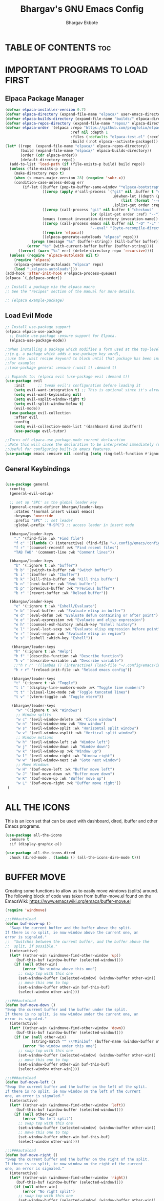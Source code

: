 #+TITLE: Bhargav's GNU Emacs Config
#+AUTHOR: Bhargav Ekbote
#+DESCRIPTION: Bhargav's personal Emacs config.
#+STARTUP: showeverything
#+OPTIONS: toc:2

* TABLE OF CONTENTS :toc:


* IMPORTANT PROGRAMS TO LOAD FIRST
** Elpaca Package Manager

#+begin_src emacs-lisp
(defvar elpaca-installer-version 0.7)
(defvar elpaca-directory (expand-file-name "elpaca/" user-emacs-directory))
(defvar elpaca-builds-directory (expand-file-name "builds/" elpaca-directory))
(defvar elpaca-repos-directory (expand-file-name "repos/" elpaca-directory))
(defvar elpaca-order '(elpaca :repo "https://github.com/progfolio/elpaca.git"
                              :ref nil :depth 1
                              :files (:defaults "elpaca-test.el" (:exclude "extensions"))
                              :build (:not elpaca--activate-package)))
(let* ((repo  (expand-file-name "elpaca/" elpaca-repos-directory))
       (build (expand-file-name "elpaca/" elpaca-builds-directory))
       (order (cdr elpaca-order))
       (default-directory repo))
  (add-to-list 'load-path (if (file-exists-p build) build repo))
  (unless (file-exists-p repo)
    (make-directory repo t)
    (when (< emacs-major-version 28) (require 'subr-x))
    (condition-case-unless-debug err
        (if-let ((buffer (pop-to-buffer-same-window "*elpaca-bootstrap*"))
                 ((zerop (apply #'call-process `("git" nil ,buffer t "clone"
                                                 ,@(when-let ((depth (plist-get order :depth)))
                                                     (list (format "--depth=%d" depth) "--no-single-branch"))
                                                 ,(plist-get order :repo) ,repo))))
                 ((zerop (call-process "git" nil buffer t "checkout"
                                       (or (plist-get order :ref) "--"))))
                 (emacs (concat invocation-directory invocation-name))
                 ((zerop (call-process emacs nil buffer nil "-Q" "-L" "." "--batch"
                                       "--eval" "(byte-recompile-directory \".\" 0 'force)")))
                 ((require 'elpaca))
                 ((elpaca-generate-autoloads "elpaca" repo)))
            (progn (message "%s" (buffer-string)) (kill-buffer buffer))
          (error "%s" (with-current-buffer buffer (buffer-string))))
      ((error) (warn "%s" err) (delete-directory repo 'recursive))))
  (unless (require 'elpaca-autoloads nil t)
    (require 'elpaca)
    (elpaca-generate-autoloads "elpaca" repo)
    (load "./elpaca-autoloads")))
(add-hook 'after-init-hook #'elpaca-process-queues)
(elpaca `(,@elpaca-order))

;; Install a package via the elpaca macro
;; See the "recipes" section of the manual for more details.

;; (elpaca example-package)

#+end_src

** Load Evil Mode

#+begin_src emacs-lisp
;; Install use-package support
(elpaca elpaca-use-package
  ;; Enable use-package :ensure support for Elpaca.
  (elpaca-use-package-mode))

;;When installing a package which modifies a form used at the top-level
;;(e.g. a package which adds a use-package key word),
;;use the :wait recipe keyword to block until that package has been installed/configured.
;;For example:
;;(use-package general :ensure (:wait t) :demand t)

;; Expands to: (elpaca evil (use-package evil :demand t))
(use-package evil
    :init      ;; tweak evil's configuration before loading it
    (setq evil-want-integration t) ;; This is optional since it's already set to t by default.
    (setq evil-want-keybinding nil)
    (setq evil-vsplit-window-right t)
    (setq evil-split-window-below t)
    (evil-mode))
  (use-package evil-collection
    :after evil
    :config
    (setq evil-collection-mode-list '(dashboard dired ibuffer))
    (use-package evil-tutor)

;;Turns off elpaca-use-package-mode current declaration
;;Note this will cause the declaration to be interpreted immediately (not deferred).
;;Useful for configuring built-in emacs features.
(use-package emacs :ensure nil :config (setq ring-bell-function #'ignore))
#+end_src


** General Keybindings

#+begin_src emacs-lisp

(use-package general 
  :config
  (general-evil-setup)

  ;; set up 'SPC' as the global leader key
  (general-create-definer bhargav/leader-keys
    :states '(normal insert visual emacs)
    :keymaps 'override
    :prefix "SPC" ;; set leader
    :global-prefix "M-SPC") ;; access leader in insert mode

  (bhargav/leader-keys
    "." '(find-file :wk "Find file")
    "f c" '((lambda () (interactive) (find-file "~/.config/emacs/config.org")) :wk "Edit emacs config")
    "f r" '(counsel-recentf :wk "Find recent files")
    "TAB TAB" '(comment-line :wk "Comment lines"))

  (bhargav/leader-keys
    "b" '(:ignore t :wk "buffer")
    "b b" '(switch-to-buffer :wk "Switch buffer")
    "b i" '(ibuffer :wk "Ibuffer")
    "b k" '(kill-this-buffer :wk "Kill this buffer")
    "b n" '(next-buffer :wk "Next buffer")
    "b p" '(previous-buffer :wk "Previous buffer")
    "b r" '(revert-buffer :wk "Reload buffer"))

  (bhargav/leader-keys
    "e" '(:ignore t :wk "Eshell/Evaluate")
    "e b" '(eval-buffer :wk "Evaluate elisp in buffer")
    "e d" '(eval-defun :wk "Evaluate defun containing or after point")
    "e e" '(eval-expression :wk "Evaluate and elisp expression")
    "e h" '(counsel-esh-history :which-key "Eshell history")
    "e l" '(eval-last-sexp :wk "Evaluate elisp expression before point")
    "e r" '(eval-region :wk "Evaluate elisp in region")
    "e s" '(eshell :which-key "Eshell"))

   (bhargav/leader-keys
    "h" '(:ignore t :wk "Help")
    "h f" '(describe-function :wk "Describe function")
    "h v" '(describe-variable :wk "Describe variable")
    ;;"h r r" '((lambda () (interactive) (load-file "~/.config/emacs/init.el")) :wk "Reload emacs config"))
    "h r r" '(reload-init-file :wk "Reload emacs config"))

   (bhargav/leader-keys
    "t" '(:ignore t :wk "Toggle")
    "t l" '(display-line-numbers-mode :wk "Toggle line numbers")
    "t t" '(visual-line-mode :wk "Toggle tuncated lines")
    "t v" '(vterm-toggle :wk "Toggle vterm"))

   (bhargav/leader-keys
     "w" '(:ignore t :wk "Windows")
     ;; Window splits
     "w c" '(evil-window-delete :wk "Close window")
     "w n" '(evil-window-new :wk "New window")
     "w s" '(evil-window-split :wk "Horizontal split window")
     "w v" '(evil-window-vsplit :wk "Vertical split window")
     ;; Window motions
     "w h" '(evil-window-left :wk "Window left")
     "w j" '(evil-window-down :wk "Window down")
     "w k" '(evil-window-up :wk "Window up")
     "w l" '(evil-window-right :wk "Window right")
     "w w" '(evil-window-next :wk "Goto next window")
     ;; Move Windows
     "w H" '(buf-move-left :wk "Buffer move left")
     "w J" '(buf-move-down :wk "Buffer move down")
     "w K" '(buf-move-up :wk "Buffer move up")
     "w L" '(buf-move-right :wk "Buffer move right"))
 )

 #+end_src


* ALL THE ICONS
  This is an icon set that can be used with dashboard, dired, ibuffer and other Emacs programs.

  #+begin_src emacs-lisp
  (use-package all-the-icons
    :ensure t
    :if (display-graphic-p))

  (use-package all-the-icons-dired
    :hook (dired-mode . (lambda () (all-the-icons-dire-mode t)))
  #+end_src

* BUFFER MOVE
  Creating some functions to allow us to easily move windows (splits) around.  The following block of code was taken from buffer-move.el found on the EmacsWiki:
  https://www.emacswiki.org/emacs/buffer-move.el

#+begin_src emacs-lisp
(require 'windmove)

;;;###autoload
(defun buf-move-up ()
  "Swap the current buffer and the buffer above the split.
If there is no split, ie now window above the current one, an
error is signaled."
;;  "Switches between the current buffer, and the buffer above the
;;  split, if possible."
  (interactive)
  (let* ((other-win (windmove-find-other-window 'up))
	 (buf-this-buf (window-buffer (selected-window))))
    (if (null other-win)
        (error "No window above this one")
      ;; swap top with this one
      (set-window-buffer (selected-window) (window-buffer other-win))
      ;; move this one to top
      (set-window-buffer other-win buf-this-buf)
      (select-window other-win))))

;;;###autoload
(defun buf-move-down ()
"Swap the current buffer and the buffer under the split.
If there is no split, ie now window under the current one, an
error is signaled."
  (interactive)
  (let* ((other-win (windmove-find-other-window 'down))
	 (buf-this-buf (window-buffer (selected-window))))
    (if (or (null other-win) 
            (string-match "^ \\*Minibuf" (buffer-name (window-buffer other-win))))
        (error "No window under this one")
      ;; swap top with this one
      (set-window-buffer (selected-window) (window-buffer other-win))
      ;; move this one to top
      (set-window-buffer other-win buf-this-buf)
      (select-window other-win))))

;;;###autoload
(defun buf-move-left ()
"Swap the current buffer and the buffer on the left of the split.
If there is no split, ie now window on the left of the current
one, an error is signaled."
  (interactive)
  (let* ((other-win (windmove-find-other-window 'left))
	 (buf-this-buf (window-buffer (selected-window))))
    (if (null other-win)
        (error "No left split")
      ;; swap top with this one
      (set-window-buffer (selected-window) (window-buffer other-win))
      ;; move this one to top
      (set-window-buffer other-win buf-this-buf)
      (select-window other-win))))

;;;###autoload
(defun buf-move-right ()
"Swap the current buffer and the buffer on the right of the split.
If there is no split, ie now window on the right of the current
one, an error is signaled."
  (interactive)
  (let* ((other-win (windmove-find-other-window 'right))
	 (buf-this-buf (window-buffer (selected-window))))
    (if (null other-win)
        (error "No right split")
      ;; swap top with this one
      (set-window-buffer (selected-window) (window-buffer other-win))
      ;; move this one to top
      (set-window-buffer other-win buf-this-buf)
      (select-window other-win))))
#+end_src

* FONTS
Defining the various fonts that Emacs will use.

** Setting The Font Face
#+begin_src emacs-lisp
  (set-face-attribute 'default nil
    :font "JetBrains Mono"
    :height 11o
    :weight 'medium)
  (set-face-attribute 'variable-pitch-nil
    :font "Ubuntu"
    :height 120
    :weight 'medium)
  (set-face-attribute 'fixed-pitch nil
    :font "JetBrains Mono"
    :height 110
    :weight 'medium)
  ;; Makes commented text and keywords italics.
  ;; This is working in emacsclient but not emacs.
  ;; Your font must have an italic face available.
  (set-face-attribute 'font-lock-comment-face nil
    :slant 'italic)
  (set-face-attribute 'font-lock-keyword-face nil
    :slant 'italic)

  ;; This sets the default font on all graphical frames created after restarting Emacs.
  ;; Does the same thing as 'set-face-attribute default' above, but emacsclient fonts
  ;; are not right unless I also add this method of setting the default font.
  (add-to-list 'default-frame-alist '(font . "JetBrains Mono-11"))

  ;; Uncomment the following line if line spacing needs adjusting.
  (setq-default line-spacing 0.12)

#+end_src

** Zooming In/Out
   You can use the bindings CTRL plus =/- for zooming in/out.  You can also use CTRL plus the mouse wheel for zooming in/out.

   #+begin_src emacs-lisp
   (global-set-key (kbd "C-=") 'text-scale-increase)
   (global-set-key (kbd "C--") 'text-scale-decrease)
   (global-set-key (kbd "<C-wheel-up>") 'text-scale-increase)
   (global-set-key (kbd "<C-wheel-down>") 'text-scale-decrease)
   #+end_src

* GRAPHICAL USER INTERFACE TWEALS
Let's make GNU Emacs look a little better.

** Disable Menubar, Toolbars and Scrollbars
   #+begin_src emacs-lisp
   (menu-bar-mode -1)
   (tool-bar-mode -1)
   (scroll-bar-mode -1)
   #+end_src

** Display Line Numbers and Truncated Lines
   #+begin_src emacs-lisp
   (global-display-line-numbers-mode 1)
   (global-visual-line-mode t)
   #+end_src

* IVY (COUNSEL)
  + Ivy, a generic completion mechanism for Emacs.
  + Counsel, a collection of Ivy-enhanced versions of common Emacs commands.
  + Ivy-rich allows us to add descriptions alongside the commands in M-x.

  #+begin_src emacs-lisp
    (use-package counsel
      :after ivy
      :config (counsel-mode))

    (use-package ivy
      :bind
      ;; ivy-resume resumes the last Ivy-based completion.
      (("C-c C-r" . ivy-resume)
       ("C-x B" . ivy-switch-buffer-other-window))
      :custom
      (setq ivy-use-virtual-buffers t)
      (setq ivy-count-format "(%d/%d) ")
      (setq enable-recursive-minibuffers t)
      :config
      (ivy-mode))

    (use-package all-the-icons-viy-rich
      :ensure t
      :init (all-the-icons-ivy-rich-mode 1))

    (use-package ivy-rich
      :after ivy
      :ensure t
      :init (ivy-rich-mode 1) ;; this gets us descriptions in M-x.
      :custom
      (ivy-virtual-abbreviate 'full
       ivy-rich-switch-buffer-align-virtual-buffer t
       ivy-rich-path-style 'abbrev)
      :config
      (ivy-set-display-transformer 'ivy-switch-buffer
                                   'ivy-rich-switch-buffer-transformer))

  #+end_src

* ORG MODE

** Enabling Table of Contents
   #+begin_src emacs-lisp
   (use-package toc-org
       :commands toc-org-enable
       :init (add-hook 'org-mode-hook 'toc-org-enable))
   #+end_src

** Enabling Org Bullets
   Org-bullets gives us attractive bullets rather than asterisks.

   #+begin_src emacs-lisp
     (add-hook 'org-mode-hook 'org-indent-mode)
     (use-package org-bullets)
     (add-hook 'org-mode-hook (lambda () (org-bullets-mode 1)))
   #+end_src

** Disable Electric Indent
   Org mode source blocks have some really weird and annoying default indentation behaviour. I think this has to do with electric-indent-mode, which is turned on by default in Emacs.  So let's turn it OFF!

   #+begin_src emacs-lisp
   (electric-indent-mode -1)
   #+end_src

** Source Code Block Tag Expansion
   Org-tempo is not a separate package but a module within org that can be enabled.  Org-tempo allows for '<s' followed by TAB to expand to a begin_src tag.  Other expansions available include:

   | Typing the below + TAB | Expands to ...                          |
   |------------------------+-----------------------------------------|
   | <a                     | '#+BEGIN_EXPORT ascii' … '#+END_EXPORT  |
   | <c                     | '#+BEGIN_CENTER' … '#+END_CENTER'       |
   | <C                     | '#+BEGIN_COMMENT' … '#+END_COMMENT'     |
   | <e                     | '#+BEGIN_EXAMPLE' … '#+END_EXAMPLE'     |
   | <E                     | '#+BEGIN_EXPORT' … '#+END_EXPORT'       |
   | <h                     | '#+BEGIN_EXPORT html' … '#+END_EXPORT'  |
   | <l                     | '#+BEGIN_EXPORT latex' … '#+END_EXPORT' |
   | <q                     | '#+BEGIN_QUOTE' … '#+END_QUOTE'         |
   | <s                     | '#+BEGIN_SRC' … '#+END_SRC'             |
   | <v                     | '#+BEGIN_VERSE' … '#+END_VERSE'         |


   #+begin_src emacs-lisp
   (require 'org-tempo)
   #+end_src

* RAINBOW MODE
  Display the actual colour as a background for any hex colour value (ex. #ffffff).  The code block below enables rainbow-mode in all programming modes (prog-mode) as well as org-mode, which is why rainbow works in this document.

  #+begin_src emacs-lisp
  (use-package rainbow-mode
    :hook org-mode prog-mode)
  #+end_src

* RELOAD EMACS
This is just an example of how to create a simple function in Emacs. Use this function to reload Emacs after adding changes to the config. Yes, I am loading the user-init-file twice in this function, which is a hack because for some reason, just loading the user-init-file once does not work properly.

#+begin_src emacs-lisp
(defun reload-init-file ()
  (interactive)
  (load-file user-init-file)
  (load-file user-init-file))
#+end_src

* SHELLS AND TERMINALS
  In my configs, all of my shells (bash, fish, zsh and the ESHELL) require the shell-color-scripts-git package to be installed. On Arch Linux, you can install it from the AUR. Otherwise, go to the shell-color-scripts repository on GitLab to get it.

** Eshell
   Eshell is an Emacs 'shell' that is written in Elisp.

   #+begin_src emacs-lisp
   (use-package eshell-syntax-highlighting
     :after esh-mode
     :config
     (eshell-syntax-highlighting-global-mode +1))

   ;; eshell-syntax-highlighting -- adds fish/zsh-like syntax highlighting.
   ;; eshell-rc-script -- your profile for eshell; like a bashrc for eshell.
   ;; eshell-aliases-file -- sets an aliases file for the eshell.

   (setq eshell-rc-script (concat user-emacs-directory "eshell/profile")
         eshell-aliases-file (concat user-emacs-directory "eshell/aliases")
	 eshell-history-size 5000
	 eshell-buffer-maximum-lines 5000
	 eshell-hist-ignoredups t
	 eshell-scroll-to-bottom-on-input t
	 eshell-destroy-buffer-when-process-dies t
	 eshell-visual-commands'("bash" "fish" "htop" "ssh" "top" "zsh"))
   #+end_src

** Vterm
   Vterm is a terminal emulator within Emacs.  The 'shell-file-name' setting sets the shell to be used in M-x shell, M-x term, M-x ansi-term and M-x vterm.  By default, the shell is set to 'fish' but could change it to 'bash' or 'zsh' if you prefer.

   #+begin_src emacs-lisp
   (use-package vterm
   :config 
   (setq shell-file-name "/bin/fish"
         vterm-max-scrollback 5000))
   #+end_src

** Vterm-Toggle
   [[https://github.com/jixiuf/vterm-toggle][vterm-toggle]] toggles between the vterm buffer and whatever buffer you are editing.

   #+begin_src emacs-lisp
   (use-package vterm-toggle
     :after vterm
     :config
     (setq vterm-toggle-fullscreen-p nil)
     (setq vterm-toggle-scope 'project)
     (add-to-list 'display-buffer-alist
                  '((lambda (buffer-or-name _)
		        (let ((buffer (get-buffer buffer-or-name)))
			  (with-current-buffer buffer
			    (or (equal major-mode 'vterm-mode)
			        (string-prefix-p vterm-buffer-name (buffer-name buffer))))))
		     (display-buffer-reuse-window display-buffer-at-bottom)
		     ;;(display-buffer-reuse-window display-buffer-in-direction)
		     ;;display-buffer-in-direction/direction/dedicated is added in emacs27
		     ;;(direction . bottom)
		     ;;(dedicated . t) ;dedicated is supported in emacs27
		     (reusable-frames . visible)
		     (window-height . 0.3))))
   #+end_src

* SUDO EDIT
  [[https://github.com/nflath/sudo-edit][sudo-edit]] gives us the ability to open files with sudo privileges or switch over to editing with sudo privileges if we initially opened the file without such privileges.

  #+begin_src emacs-lisp
  (use-package sudo-edit
    :config
      (bhargav/leader-keys
        "fu" '(sudo-edit-find-file :wk "Sudo find file")
        "fU" '(sudo-edit :wk "Sudo edit file")))
  #+end_src

* THEME
  The first of the two lines below designates the directory where will place all of our themes.  The second line loads our chosen theme which is *soft-charcoal*, a theme that is created with the help of the [[https://emacsfodder.github.io/emacs-theme-editor/][Emacs Theme Editor]].

  #+begin_src emacs-lisp
  (add-to-list 'custom-theme-load-path "~/.config/emacs/themes/")
  (load-theme 'soft-charcoal t)
  #+end_src

* WHICH-KEY
#+begin_src emacs-lisp
  (use-package which-key
    :init
      (which-key-mode 1)
    :config
    (setq which-key-side-window-location 'bottom
          which-key-sort-order #'which-key-key-order-alpha
          which-key-sort-uppercase-first nil
          which-key-add-column-padding 1
          which-key-max-display-columns nil
          which-key-min-display-lines 6
          which-key-side-window-slot -10
          which-key-side-window-max-height 0.25
          which-key-idle-delay 0.8
          which-key-max-description-length 25
          which-key-allow-imprecise-window-fit t
          which-key-separator " → " ))
#+end_src
